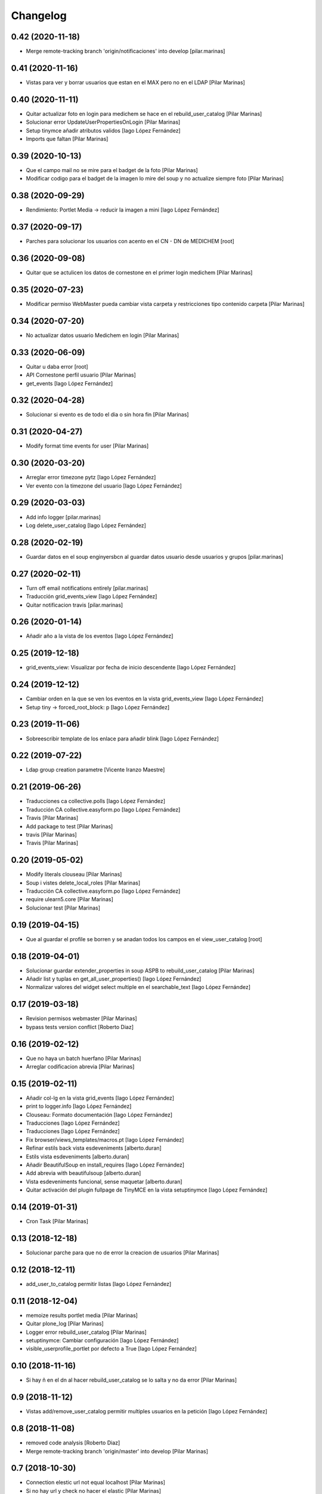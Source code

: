 Changelog
=========


0.42 (2020-11-18)
-----------------

* Merge remote-tracking branch 'origin/notificaciones' into develop [pilar.marinas]

0.41 (2020-11-16)
-----------------

* Vistas para ver y borrar usuarios que estan en el MAX pero no en el LDAP [Pilar Marinas]

0.40 (2020-11-11)
-----------------

* Quitar actualizar foto en login para medichem se hace en el rebuild_user_catalog [Pilar Marinas]
* Solucionar error UpdateUserPropertiesOnLogin [Pilar Marinas]
* Setup tinymce añadir atributos validos [Iago López Fernández]
* Imports que faltan [Pilar Marinas]

0.39 (2020-10-13)
-----------------

* Que el campo mail no se mire para el badget de la foto [Pilar Marinas]
* Modificar codigo para el badget de la imagen lo mire del soup y no actualize siempre foto [Pilar Marinas]

0.38 (2020-09-29)
-----------------

* Rendimiento: Portlet Media -> reducir la imagen a mini [Iago López Fernández]

0.37 (2020-09-17)
-----------------

* Parches para solucionar los usuarios con acento en el CN - DN de MEDICHEM [root]

0.36 (2020-09-08)
-----------------

* Quitar que se actulicen los datos de cornestone en el primer login medichem [Pilar Marinas]

0.35 (2020-07-23)
-----------------

* Modificar permiso WebMaster pueda cambiar vista carpeta y restricciones tipo contenido carpeta [Pilar Marinas]

0.34 (2020-07-20)
-----------------

* No actualizar datos usuario Medichem en login [Pilar Marinas]

0.33 (2020-06-09)
-----------------

* Quitar u daba error [root]
* API Cornestone perfil usuario [Pilar Marinas]
* get_events [Iago López Fernández]

0.32 (2020-04-28)
-----------------

* Solucionar si evento es de todo el dia o sin hora fin [Pilar Marinas]

0.31 (2020-04-27)
-----------------

* Modify format time events for user [Pilar Marinas]

0.30 (2020-03-20)
-----------------

* Arreglar error timezone pytz [Iago López Fernández]
* Ver evento con la timezone del usuario [Iago López Fernández]

0.29 (2020-03-03)
-----------------

* Add info logger [pilar.marinas]
* Log delete_user_catalog [Iago López Fernández]

0.28 (2020-02-19)
-----------------

* Guardar datos en el soup enginyersbcn al guardar datos usuario desde usuarios y grupos [pilar.marinas]

0.27 (2020-02-11)
-----------------

* Turn off email notifications entirely [pilar.marinas]
* Traducción grid_events_view [Iago López Fernández]
* Quitar notificacion travis [pilar.marinas]

0.26 (2020-01-14)
-----------------

* Añadir año a la vista de los eventos [Iago López Fernández]

0.25 (2019-12-18)
-----------------

* grid_events_view: Visualizar por fecha de inicio descendente [Iago López Fernández]

0.24 (2019-12-12)
-----------------

* Cambiar orden en la que se ven los eventos en la vista grid_events_view [Iago López Fernández]
* Setup tiny -> forced_root_block: p [Iago López Fernández]

0.23 (2019-11-06)
-----------------

* Sobreescribir template de los enlace para añadir blink [Iago López Fernández]

0.22 (2019-07-22)
-----------------

* Ldap group creation parametre [Vicente Iranzo Maestre]

0.21 (2019-06-26)
-----------------

* Traducciones ca collective.polls [Iago López Fernández]
* Traducción CA collective.easyform.po [Iago López Fernández]
* Travis [Pilar Marinas]
* Add package to test [Pilar Marinas]
* travis [Pilar Marinas]
* Travis [Pilar Marinas]

0.20 (2019-05-02)
-----------------

* Modify literals clouseau [Pilar Marinas]
* Soup i vistes delete_local_roles [Pilar Marinas]
* Traducción CA collective.easyform.po [Iago López Fernández]
* require ulearn5.core [Pilar Marinas]
* Solucionar test [Pilar Marinas]

0.19 (2019-04-15)
-----------------

* Que al guardar el profile se borren y se anadan todos los campos en el view_user_catalog [root]

0.18 (2019-04-01)
-----------------

* Solucionar guardar extender_properties in soup ASPB to rebuild_user_catalog [Pilar Marinas]
* Añadir list y tuplas en get_all_user_properties() [Iago López Fernández]
* Normalizar valores del widget select multiple en el searchable_text [Iago López Fernández]

0.17 (2019-03-18)
-----------------

* Revision permisos webmaster [Pilar Marinas]
* bypass tests version conflict [Roberto Diaz]

0.16 (2019-02-12)
-----------------

* Que no haya un batch huerfano [Pilar Marinas]
* Arreglar codificacion abrevia [Pilar Marinas]

0.15 (2019-02-11)
-----------------

* Añadir col-lg en la vista grid_events [Iago López Fernández]
* print to logger.info [Iago López Fernández]
* Clouseau: Formato documentación [Iago López Fernández]
* Traducciones [Iago López Fernández]
* Traducciones [Iago López Fernández]
* Fix browser/views_templates/macros.pt [Iago López Fernández]
* Refinar estils back vista esdeveniments [alberto.duran]
* Estils vista esdeveniments [alberto.duran]
* Añadir BeautifulSoup en install_requires [Iago López Fernández]
* Add abrevia with beautifulsoup [alberto.duran]
* Vista esdeveniments funcional, sense maquetar [alberto.duran]
* Quitar activación del plugin fullpage de TinyMCE en la vista setuptinymce [Iago López Fernández]

0.14 (2019-01-31)
-----------------

* Cron Task [Pilar Marinas]

0.13 (2018-12-18)
-----------------

* Solucionar parche para que no de error la creacion de usuarios [Pilar Marinas]

0.12 (2018-12-11)
-----------------

* add_user_to_catalog permitir listas [Iago López Fernández]

0.11 (2018-12-04)
-----------------

* memoize results portlet media [Pilar Marinas]
* Quitar plone_log [Pilar Marinas]
* Logger error rebuild_user_catalog [Pilar Marinas]
* setuptinymce: Cambiar configuración [Iago López Fernández]
* visible_userprofile_portlet por defecto a True [Iago López Fernández]

0.10 (2018-11-16)
-----------------

* Si hay ñ en el dn al hacer rebuild_user_catalog se lo salta y no da error [Pilar Marinas]

0.9 (2018-11-12)
----------------

* Vistas add/remove_user_catalog permitir multiples usuarios en la petición [Iago López Fernández]

0.8 (2018-11-08)
----------------

* removed code analysis [Roberto Diaz]
* Merge remote-tracking branch 'origin/master' into develop [Pilar Marinas]

0.7 (2018-10-30)
----------------

* Connection elestic url not equal localhost [Pilar Marinas]
* Si no hay url y check no hacer el elastic [Pilar Marinas]
* Añadir catalogo user_news_searches [iago.lopez]
* Solucionar test [Pilar Marinas]
* updated package to run travis. TODO: need solve missing phone in some tests [Roberto Diaz]

0.6 (2018-10-29)
----------------

* Modify UserPropertiesSoupCatalogFactory base with properties plone [Pilar Marinas]
* Quitar Genweb [Pilar Marinas]
* Add helpers add_user_catalog and remove_user_catalog: Add and remove a specific user in catalog [iago.lopez]

0.5 (2018-10-10)
----------------

* Merge externs [Pilar Marinas]
* Visibilidad campos del perfil: externs [iago.lopez]
* Visibilidad campos perfil por el usuario [iago.lopez]
* Visibilidad campos del perfil [iago.lopez]
* Solucion errores con usuario anonimo [iago.lopez]
* Quitar fuzzy [iago.lopez]
* Portlet Smart [iago.lopez]
* Portlet Smart [iago.lopez]

0.4 (2018-07-03)
----------------

* traduccions [root@comunitatsdevel]
* Traducciones [iago.lopez]
* Update parameter [root@comunitatsdevel]
* Update plugins for setupldapupc [alberto.duran]
* Update ldap configs [alberto.duran]
* Disable CSRF in delete_user_catalog [Pilar Marinas]
* Update view for tinymce configurator [alberto.duran]

0.3 (2018-06-07)
----------------

* SOLVED: Angular loaded 2 times in production mode, disabled [Roberto Diaz]
* Add coding [alberto.duran]

0.2 (2018-05-31)
----------------

* Delete user catalog [Pilar Marinas]
* Vista setupldapexterns: Enlazar al controlpanel correcto [iago.lopez]

0.1 (2018-05-22)
----------------

- Initial release.
  [pilar.marinas@upcnet.es]
